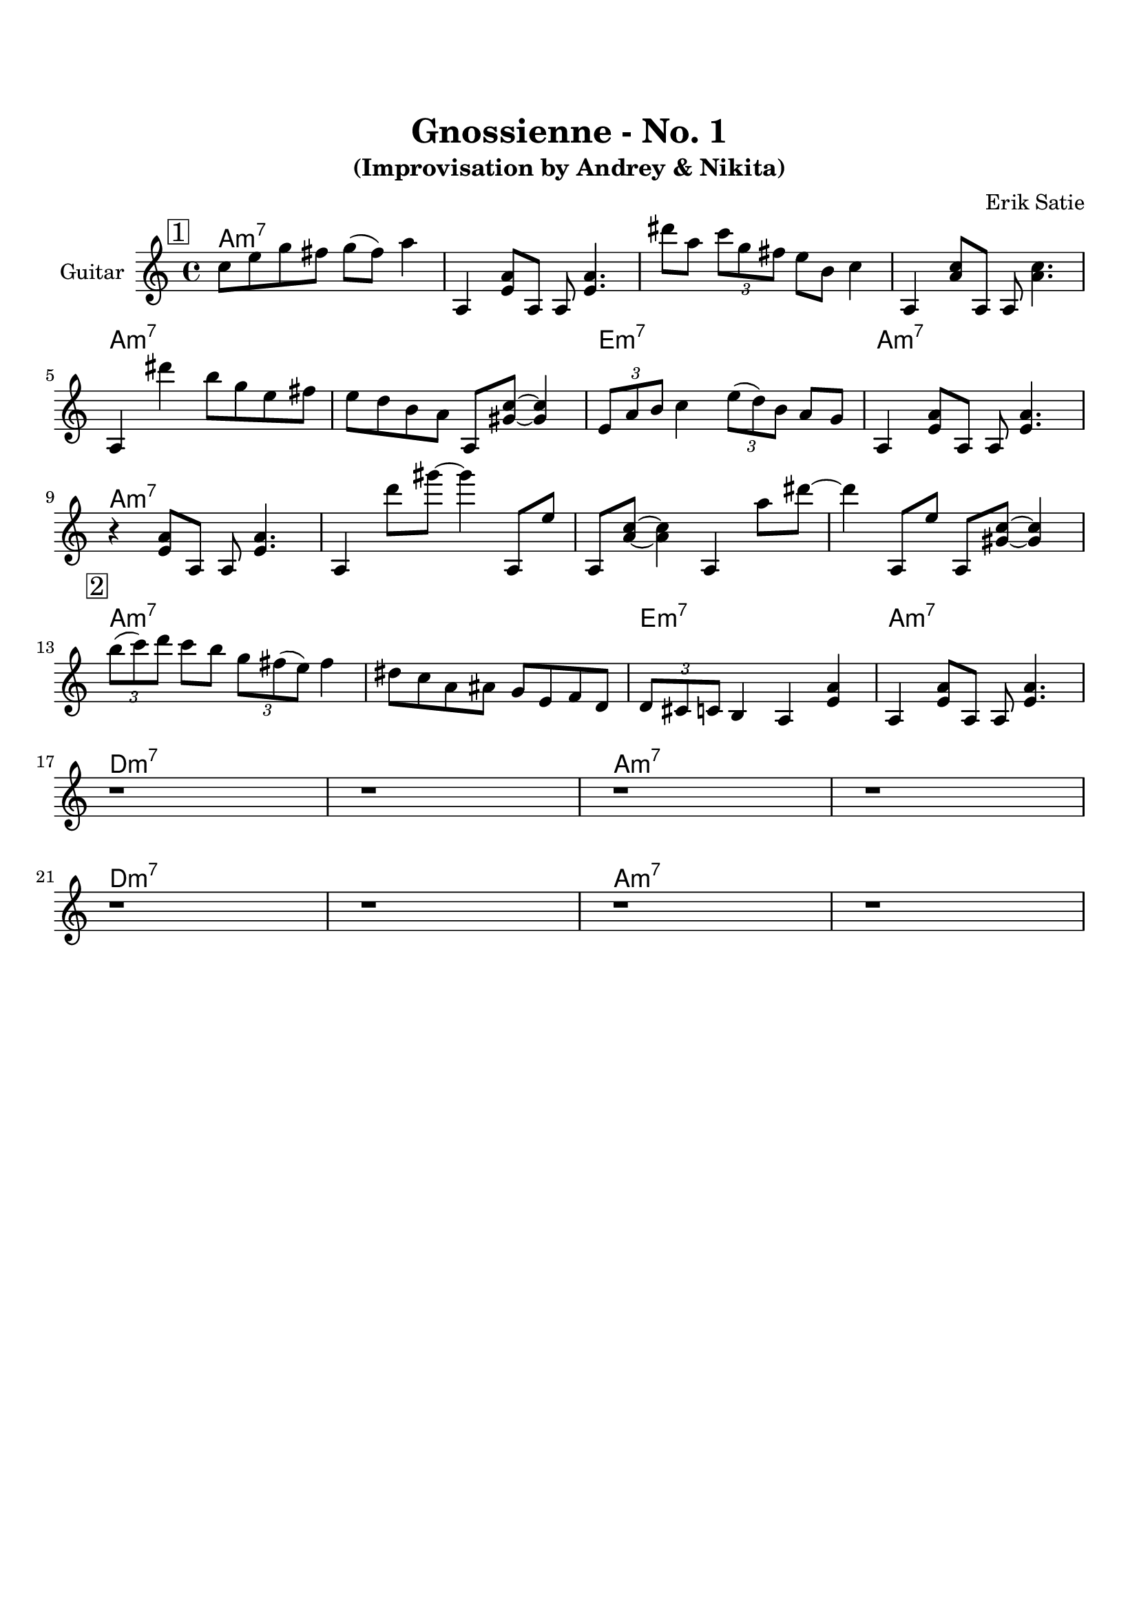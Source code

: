 \version "2.16.2"
\paper {
  top-margin    = 2\cm
  bottom-margin = 3\cm
}
\header {
    title = "Gnossienne - No. 1"
    subtitle = "(Improvisation by Andrey & Nikita)"
    composer = "Erik Satie" 
    tagline = ""  % removed 
}

empty = {
  r1 r1 r1 r1 \break
}

solo = \relative c'' {
  \clef treble
  \key a \minor
  \time 4/4
  \set Staff.instrumentName = #"Guitar"

  \set fingeringOrientations = #'(down)
  \set stringNumberOrientations = #'(up)
  \override Fingering #'staff-padding = #'()

% 1
\mark \markup {\box 1}

c8 e g fis g (fis) a4 |
a,,4 <e' a>8 a,8 a8 <e' a>4. |
dis''8 a \times 2/3 {c g fis} e b c4 |
a,4 <a' c>8 a,8 a8 <a' c>4. |

\break

a,4 dis''4 b8 g e fis |
e8 d b a a,8 <gis' c>~ <gis c>4 |
\times 2/3 {e8 a b} c4 \times 2/3 {e8 (d) b} a8 g |
a,4 <e' a>8 a,8 a8 <e' a>4. |

\break

r4 <e a>8 a,8 a8 <e' a>4. |
a,4 d''8 gis~ gis4 a,,,8 e'' | 
a,,8 <a' c>~ <a c>4 a,4 a''8 dis~ | 
dis4 a,,8 e'' a,, <gis' c>~ <gis c>4 |

\break
% 2
\mark \markup {\box 2}

\times 2/3 {b'8 (c) d} c8 b \times 2/3 {g fis (e)} fis4 |
dis8 c a ais g e f d |
\times 2/3 {d8 cis c} b4 a <e' a> |
a,4 <e' a>8 a,8 a8 <e' a>4. |

\break
\empty

\empty

} % end solo

harmony = \chordmode {

a1:m7 a:m7 a:m7 a:m7 
a:m7 a:m7 e:m7 a:m7

a1:m7 a:m7 a:m7 a:m7 
a:m7 a:m7 e:m7 a:m7

d:m7 d:m7 a:m7 a:m7
d:m7 d:m7 a:m7 a:m7

} % end harmony

\score {
  <<
    \time 4/4 
    \new ChordNames {
      \set chordChanges = ##t
      \harmony
    }
    \new Staff {
      \set Staff.midiInstrument = #"electric guitar (jazz)"
      \solo
    }

  >>
  \layout {}
  \midi {\tempo 4 = 116}
}